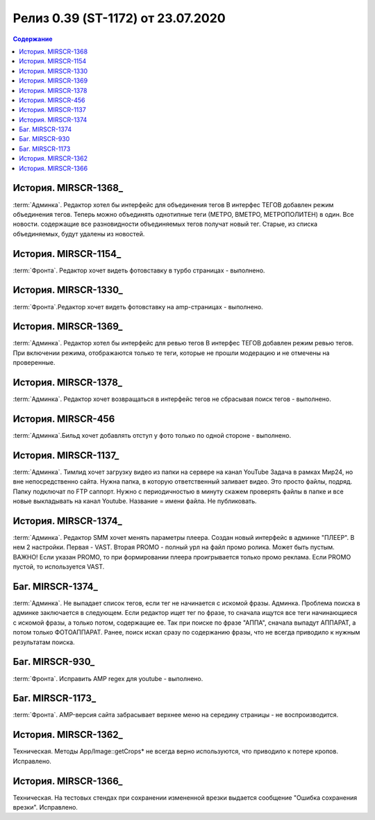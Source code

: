 ***********************************************
Релиз 0.39 (ST-1172) от 23.07.2020
***********************************************

.. _ST-1172: https://mir24tv.atlassian.net/browse/ST-1172

.. contents:: Содержание
   :depth: 2


История. MIRSCR-1368_
------------------------------------------
:term:`Админка`. Редактор хотел бы интерфейс для объединения тегов
В интерфес ТЕГОВ добавлен режим объединения тегов. Теперь можно объединять однотипные теги (МЕТРО, ВМЕТРО, МЕТРОПОЛИТЕН) в один. Все новости. содержащие все разновидности объединяемых тегов получат новый тег. 
Старые, из списка объединяемых, будут удалены из новостей.

История. MIRSCR-1154_
------------------------------------------
:term:`Фронта`. Редактор хочет видеть фотовставку в турбо страницах - выполнено.

История. MIRSCR-1330_
------------------------------------------
:term:`Фронта`.Редактор хочет видеть фотовставку на amp-страницах - выполнено.

История. MIRSCR-1369_
------------------------------------------
:term:`Админка`. Редактор хотел бы интерфейс для ревью тегов
В интерфес ТЕГОВ добавлен режим ревью тегов. При включении режима, отображаются только те теги, которые не прошли модерацию и не отмечены на проверенные.

История. MIRSCR-1378_
------------------------------------------
:term:`Админка`. Редактор хочет возвращаться в интерфейс тегов не сбрасывая поиск тегов - выполнено.

История. MIRSCR-456
------------------------------------------
:term:`Админка`.Бильд хочет добавлять отступ у фото только по одной стороне - выполнено.

История. MIRSCR-1137_
------------------------------------------
:term:`Админка`. Тимлид хочет загрузку видео из папки на сервере на канал YouTube
Задача в рамках Мир24, но вне непосредственно сайта. Нужна папка, в которую ответственный заливает видео. Это просто файлы, подряд. Папку подключат по FTP саппорт. Нужно с периодичностью в минуту скажем проверять файлы в папке и все новые выкладывать на канал Youtube.
Название = имени файла. Не публиковать.

История. MIRSCR-1374_
------------------------------------------
:term:`Админка`. Редактор SMM хочет менять параметры плеера.
Создан новый интерфейс в админке "ПЛЕЕР".
В нем 2 настройки. Первая - VAST. Вторая PROMO - полный урл на файл промо ролика. Может быть пустым.
ВАЖНО!
Если указан PROMO, то при формировании плеера проигрывается только промо реклама. Если PROMO пустой, то используется VAST.

Баг. MIRSCR-1374_
------------------------------------------
:term:`Админка`. Не выпадает список тегов, если тег не начинается с искомой фразы. Админка.
Проблема поиска в админке заключается в следующем. Если редактор ищет тег по фразе, то сначала ищутся все теги начинающиеся с искомой фразы, а только потом, содержащие ее.
Так при поиске по фразе "АППА", сначала выпадут АППАРАТ, а потом только ФОТОАППАРАТ. Ранее, поиск искал сразу по содержанию фразы, что не всегда приводило к нужным результатам поиска.

Баг. MIRSCR-930_
------------------------------------------
:term:`Фронта`. Исправить AMP regex для youtube - выполнено.

Баг. MIRSCR-1173_
------------------------------------------
:term:`Фронта`. AMP-версия сайта забрасывает верхнее меню на середину страницы - не воспроизводится.

История. MIRSCR-1362_
------------------------------------------
Техническая. Методы App/Image::getCrops* не всегда верно используются, что приводило к потере кропов. Исправлено.

История. MIRSCR-1366_
------------------------------------------
Техническая. На тестовых стендах при сохранении измененной врезки выдается сообщение "Ошибка сохранения врезки". Исправлено.
